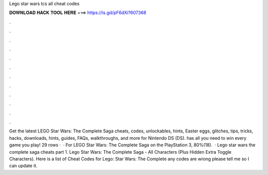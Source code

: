 Lego star wars tcs all cheat codes

𝐃𝐎𝐖𝐍𝐋𝐎𝐀𝐃 𝐇𝐀𝐂𝐊 𝐓𝐎𝐎𝐋 𝐇𝐄𝐑𝐄 ===> https://is.gd/pF6dXi?607368

.

.

.

.

.

.

.

.

.

.

.

.

Get the latest LEGO Star Wars: The Complete Saga cheats, codes, unlockables, hints, Easter eggs, glitches, tips, tricks, hacks, downloads, hints, guides, FAQs, walkthroughs, and more for Nintendo DS (DS).  has all you need to win every game you play! 29 rows ·  · For LEGO Star Wars: The Complete Saga on the PlayStation 3, 80%(18).  · Lego star wars the complete saga cheats part 1. Lego Star Wars: The Complete Saga - All Characters (Plus Hidden Extra Toggle Characters). Here is a list of Cheat Codes for Lego: Star Wars: The Complete  any codes are wrong please tell me so I can update it.
